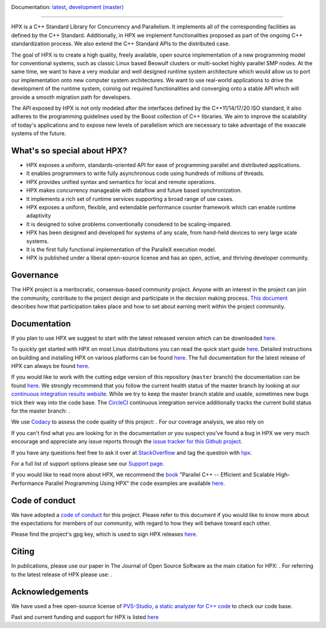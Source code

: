 ..
    Copyright (c) 2007-2022 Louisiana State University

    SPDX-License-Identifier: BSL-1.0
    Distributed under the Boost Software License, Version 1.0. (See accompanying
    file LICENSE_1_0.txt or copy at http://www.boost.org/LICENSE_1_0.txt)

|circleci_status| |codacy_quality| |codacy_coverage| |OpenSSF| |CFF| |JOSS| |zenodo_doi|

Documentation: `latest
<https://hpx-docs.stellar-group.org/latest/html/index.html>`_,
`development (master)
<https://hpx-docs.stellar-group.org/branches/master/html/index.html>`_

|hpx_logo|

------

HPX is a C++ Standard Library for Concurrency and Parallelism. It implements all
of the corresponding facilities as defined by the C++ Standard. Additionally, in
HPX we implement functionalities proposed as part of the ongoing C++
standardization process. We also extend the C++ Standard APIs to the distributed
case.

The goal of HPX is to create a high quality, freely available, open source
implementation of a new programming model for conventional systems, such as
classic Linux based Beowulf clusters or multi-socket highly parallel SMP nodes.
At the same time, we want to have a very modular and well designed runtime
system architecture which would allow us to port our implementation onto new
computer system architectures. We want to use real-world applications to drive
the development of the runtime system, coining out required functionalities and
converging onto a stable API which will provide a smooth migration path for
developers.

The API exposed by HPX is not only modeled after the interfaces defined by the
C++11/14/17/20 ISO standard, it also adheres to the programming guidelines used
by the Boost collection of C++ libraries. We aim to improve the scalability of
today's applications and to expose new levels of parallelism which are necessary
to take advantage of the exascale systems of the future.

What's so special about HPX?
============================

* HPX exposes a uniform, standards-oriented API for ease of programming parallel
  and distributed applications.
* It enables programmers to write fully asynchronous code using hundreds of
  millions of threads.
* HPX provides unified syntax and semantics for local and remote operations.
* HPX makes concurrency manageable with dataflow and future based
  synchronization.
* It implements a rich set of runtime services supporting a broad range of use
  cases.
* HPX exposes a uniform, flexible, and extendable performance counter framework
  which can enable runtime adaptivity
* It is designed to solve problems conventionally considered to be
  scaling-impaired.
* HPX has been designed and developed for systems of any scale, from hand-held
  devices to very large scale systems.
* It is the first fully functional implementation of the ParalleX execution
  model.
* HPX is published under a liberal open-source license and has an open, active,
  and thriving developer community.

Governance
==========

The HPX project is a meritocratic, consensus-based community project. Anyone
with an interest in the project can join the community, contribute to the
project design and participate in the decision making process.
`This document <http://hpx.stellar-group.org/documents/governance/>`_ describes
how that participation takes place and how to set about earning merit within
the project community.

Documentation
=============

If you plan to use HPX we suggest to start with the latest released version
which can be downloaded `here <https://github.com/STEllAR-GROUP/hpx/releases/>`_.

To quickly get started with HPX on most Linux distributions you can read the
quick start guide `here
<https://hpx-docs.stellar-group.org/latest/html/quickstart.html>`_.
Detailed instructions on building and installing HPX on various platforms can be
found `here
<https://hpx-docs.stellar-group.org/latest/html/manual/building_hpx.html>`_.
The full documentation for the latest release of HPX can always be found `here
<https://hpx-docs.stellar-group.org/latest/html/index.html>`_.

If you would like to work with the cutting edge version of this repository
(``master`` branch) the documentation can be found `here
<https://hpx-docs.stellar-group.org/branches/master/html/index.html>`_.
We strongly recommend that you follow the current health status of the master
branch by looking at our `continuous integration results website
<https://cdash.rostam.cct.lsu.edu/index.php?project=HPX>`_. While we try to keep the
master branch stable and usable, sometimes new bugs trick their way into the
code base. The `CircleCI <https://circleci.com/gh/STEllAR-GROUP/hpx>`_
continuous integration service additionally tracks the current build status for
the master branch: |circleci_status|.

We use `Codacy <https://www.codacy.com/>`_ to assess the code quality of this
project: |codacy_quality|. For our coverage analysis, we also rely on

If you can't find what you are looking for in the documentation or you suspect
you've found a bug in HPX we very much encourage and appreciate any issue
reports through the `issue tracker for this Github project
<https://github.com/STEllAR-GROUP/hpx/issues>`_.

If you have any questions feel free to ask it over at `StackOverflow
<https://stackoverflow.com>`_ and tag the question with `hpx
<https://stackoverflow.com/questions/tagged/hpx>`_.

For a full list of support options please see our `Support page
<https://github.com/STEllAR-GROUP/hpx/blob/master/.github/SUPPORT.md>`_.

If you would like to read more about HPX, we recommend the `book <https://link.springer.com/book/10.1007/978-3-031-54369-2>`_ 
"Parallel C++ -- Efficient and Scalable High-Performance Parallel Programming Using HPX" the code examples are available `here <https://github.com/ModernCPPBook/Examples>`_.


Code of conduct
===============

We have adopted a `code of conduct
<https://github.com/STEllAR-GROUP/hpx/blob/master/.github/CODE_OF_CONDUCT.md>`_
for this project. Please refer to this document if you would like to know more
about the expectations for members of our community, with regard to how they
will behave toward each other.

Please find the project's gpg key, which is used to sign HPX releases
`here
<https://pgp.mit.edu/pks/lookup?op=get&search=0xE18AE35E86BB194F>`_.

Citing
======

In publications, please use our paper in The Journal of Open Source
Software as the main citation for HPX: |JOSS|. For referring
to the latest release of HPX please use: |zenodo_doi|.

Acknowledgements
================

We have used a free open-source license of `PVS-Studio, a static analyzer for C++ code
<https://pvs-studio.com/en/pvs-studio/?utm_source=github&utm_medium=organic&utm_campaign=open_source>`_
to check our code base.

Past and current funding and support for HPX is listed `here
<https://hpx.stellar-group.org/funding-acknowledgements>`_

.. |circleci_status| image:: https://circleci.com/gh/STEllAR-GROUP/hpx/tree/master.svg?style=svg
     :target: https://circleci.com/gh/STEllAR-GROUP/hpx/tree/master
     :alt: HPX master branch build status

.. |zenodo_doi| image:: https://zenodo.org/badge/DOI/10.5281/zenodo.598202.svg
     :target: https://doi.org/10.5281/zenodo.598202
     :alt: Latest software release of HPX

.. |codacy_quality| image:: https://app.codacy.com/project/badge/Grade/0b8cd5a874914edaba67ce3bb711e688
     :target: https://app.codacy.com/gh/STEllAR-GROUP/hpx/dashboard
     :alt: HPX Code Quality Assessment

.. |codacy_coverage| image:: https://app.codacy.com/project/badge/Coverage/0b8cd5a874914edaba67ce3bb711e688    
     :target: https://app.codacy.com/gh/STEllAR-GROUP/hpx/coverage/dashboard
     :alt: HPX coverage report

.. |JOSS| image:: https://joss.theoj.org/papers/022e5917b95517dff20cd3742ab95eca/status.svg
    :target: https://joss.theoj.org/papers/022e5917b95517dff20cd3742ab95eca
    :alt: JOSS Paper about HPX

.. |CFF| image:: https://github.com/STEllAR-GROUP/hpx/actions/workflows/cff-validator.yml/badge.svg
    :target: https://github.com/STEllAR-GROUP/hpx/actions/workflows/cff-validator.yml
    :alt: Citations file for HPX

.. |OpenSSF| image:: https://bestpractices.coreinfrastructure.org/projects/6093/badge
    :target: https://bestpractices.coreinfrastructure.org/projects/6093
    :alt: OpenSSF Best Practices

.. |hpx_logo| image:: http://hpx.stellar-group.org/files/hpx_logo.png
    :target: http://hpx.stellar-group.org/
    :alt: HPX Logo
